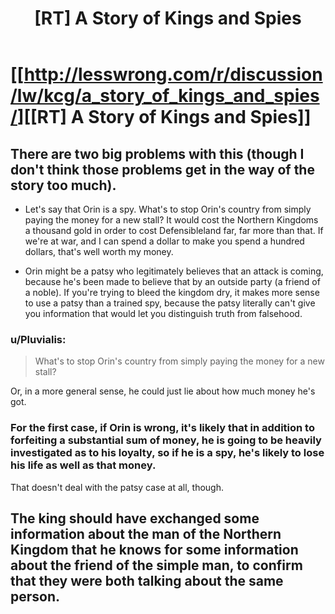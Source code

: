 #+TITLE: [RT] A Story of Kings and Spies

* [[http://lesswrong.com/r/discussion/lw/kcg/a_story_of_kings_and_spies/][[RT] A Story of Kings and Spies]]
:PROPERTIES:
:Author: ghioopp
:Score: 6
:DateUnix: 1402562740.0
:DateShort: 2014-Jun-12
:END:

** There are two big problems with this (though I don't think those problems get in the way of the story too much).

- Let's say that Orin is a spy. What's to stop Orin's country from simply paying the money for a new stall? It would cost the Northern Kingdoms a thousand gold in order to cost Defensibleland far, far more than that. If we're at war, and I can spend a dollar to make you spend a hundred dollars, that's well worth my money.

- Orin might be a patsy who legitimately believes that an attack is coming, because he's been made to believe that by an outside party (a friend of a noble). If you're trying to bleed the kingdom dry, it makes more sense to use a patsy than a trained spy, because the patsy literally can't give you information that would let you distinguish truth from falsehood.
:PROPERTIES:
:Author: alexanderwales
:Score: 3
:DateUnix: 1402590922.0
:DateShort: 2014-Jun-12
:END:

*** u/Pluvialis:
#+begin_quote
  What's to stop Orin's country from simply paying the money for a new stall?
#+end_quote

Or, in a more general sense, he could just lie about how much money he's got.
:PROPERTIES:
:Author: Pluvialis
:Score: 2
:DateUnix: 1402939524.0
:DateShort: 2014-Jun-16
:END:


*** For the first case, if Orin is wrong, it's likely that in addition to forfeiting a substantial sum of money, he is going to be heavily investigated as to his loyalty, so if he is a spy, he's likely to lose his life as well as that money.

That doesn't deal with the patsy case at all, though.
:PROPERTIES:
:Author: VorpalAuroch
:Score: 1
:DateUnix: 1402607953.0
:DateShort: 2014-Jun-13
:END:


** The king should have exchanged some information about the man of the Northern Kingdom that he knows for some information about the friend of the simple man, to confirm that they were both talking about the same person.
:PROPERTIES:
:Author: Gurkenglas
:Score: 1
:DateUnix: 1402612443.0
:DateShort: 2014-Jun-13
:END:
